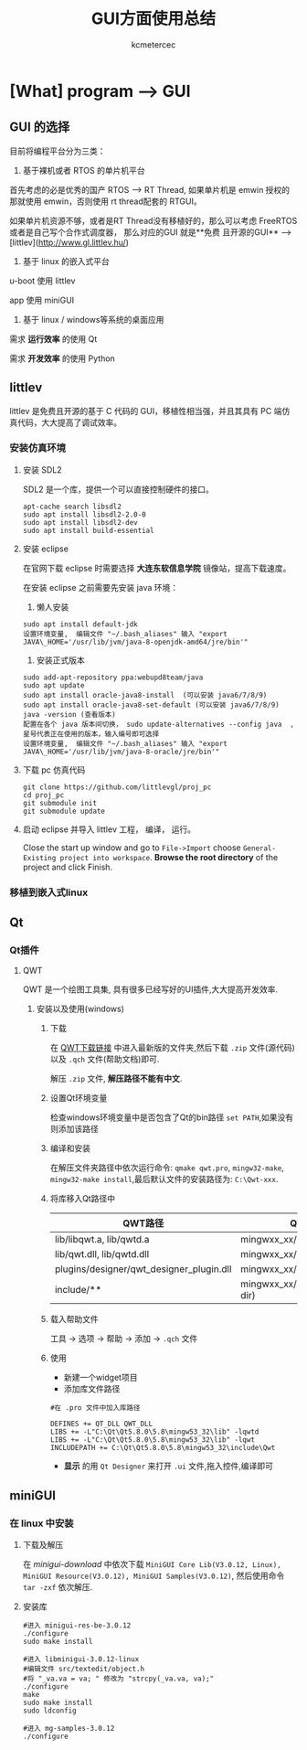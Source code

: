 #+TITLE: GUI方面使用总结
#+AUTHOR: kcmetercec
#+OPTIONS: ^:nil
* [What] program --> GUI

** GUI 的选择

目前将编程平台分为三类：

1. 基于裸机或者 RTOS 的单片机平台

首先考虑的必是优秀的国产 RTOS --> RT Thread, 如果单片机是 emwin 授权的那就使用 emwin，否则使用 rt thread配套的 RTGUI。

如果单片机资源不够，或者是RT Thread没有移植好的，那么可以考虑 FreeRTOS 或者是自己写个合作式调度器， 那么对应的GUI 就是**免费
且开源的GUI** --> [littlev](http://www.gl.littlev.hu/)

2. 基于 linux 的嵌入式平台

u-boot 使用 littlev

app 使用 miniGUI

3. 基于 linux / windows等系统的桌面应用

需求 *运行效率* 的使用 Qt

需求 *开发效率* 的使用 Python

** littlev

littlev 是免费且开源的基于 C 代码的 GUI，移植性相当强，并且其具有 PC 端仿真代码，大大提高了调试效率。

*** 安装仿真环境

**** 安装 SDL2

SDL2 是一个库，提供一个可以直接控制硬件的接口。
#+begin_example
apt-cache search libsdl2
sudo apt install libsdl2-2.0-0
sudo apt install libsdl2-dev
sudo apt install build-essential
#+end_example

**** 安装 eclipse

在官网下载 eclipse 时需要选择 *大连东软信息学院* 镜像站，提高下载速度。

在安装 eclipse 之前需要先安装 java 环境：

1. 懒人安装

#+begin_example
sudo apt install default-jdk
设置环境变量,  编辑文件 "~/.bash_aliases" 输入 "export JAVA\_HOME='/usr/lib/jvm/java-8-openjdk-amd64/jre/bin'"
#+end_example

2. 安装正式版本
#+begin_example
sudo add-apt-repository ppa:webupd8team/java
sudo apt update
sudo apt install oracle-java8-install  (可以安装 java6/7/8/9)
sudo apt install oracle-java8-set-default (可以安装 java6/7/8/9)
java -version (查看版本)
配置在各个 java 版本间切换， sudo update-alternatives --config java  , 星号代表正在使用的版本，输入编号即可选择
设置环境变量,  编辑文件 "~/.bash_aliases" 输入 "export JAVA\_HOME='/usr/lib/jvm/java-8-oracle/jre/bin'"
#+end_example

**** 下载 pc 仿真代码

#+begin_example
git clone https://github.com/littlevgl/proj_pc
cd proj_pc
git submodule init
git submodule update
#+end_example

**** 启动 eclipse 并导入 littlev 工程， 编译， 运行。
Close the start up window and go to =File->Import= choose
=General-Existing project into workspace=.  *Browse the root
directory* of the project and click Finish.

*** 移植到嵌入式linux

** Qt
*** Qt插件
**** QWT
     QWT 是一个绘图工具集, 具有很多已经写好的UI插件,大大提高开发效率.
***** 安装以及使用(windows)
****** 下载
在 [[https://sourceforge.net/projects/qwt/files/qwt/][QWT下载链接]] 中进入最新版的文件夹,然后下载 =.zip= 文件(源代码)以及 =.qch= 文件(帮助文档)即可.

解压 =.zip= 文件, *解压路径不能有中文*.
****** 设置Qt环境变量
检查windows环境变量中是否包含了Qt的bin路径 =set PATH=,如果没有则添加该路径
****** 编译和安装
在解压文件夹路径中依次运行命令: =qmake qwt.pro=, =mingw32-make=, =mingw32-make install=,最后默认文件的安装路径为: =C:\Qwt-xxx=.
****** 将库移入Qt路径中
| QWT路径                                  | QT路径                          |
|------------------------------------------+---------------------------------|
| lib/libqwt.a, lib/qwtd.a                 | mingwxx_xx/lib                  |
| lib/qwt.dll, lib/qwtd.dll                | mingwxx_xx/bin                  |
| plugins/designer/qwt_designer_plugin.dll | mingwxx_xx/plugins/designer     |
| include/**                               | mingwxx_xx/include/Qwt(new dir) |
****** 载入帮助文件
工具 -> 选项 -> 帮助 -> 添加 -> =.qch= 文件
****** 使用
- 新建一个widget项目
- 添加库文件路径
#+begin_example
#在 .pro 文件中加入库路径

DEFINES += QT_DLL QWT_DLL
LIBS += -L"C:\Qt\Qt5.8.0\5.8\mingw53_32\lib" -lqwtd
LIBS += -L"C:\Qt\Qt5.8.0\5.8\mingw53_32\lib" -lqwt
INCLUDEPATH += C:\Qt\Qt5.8.0\5.8\mingw53_32\include\Qwt
#+end_example
- *显示* 的用 =Qt Designer= 来打开 =.ui= 文件,拖入控件,编译即可


** miniGUI
*** 在 linux 中安装
**** 下载及解压
在 [[www.minigui.com/en/download/][minigui-download]] 中依次下载 =MiniGUI Core Lib(V3.0.12, Linux), MiniGUI Resource(V3.0.12), MiniGUI Samples(V3.0.12)=, 然后使用命令 =tar -zxf= 依次解压.
****  安装库
#+begin_example
#进入 minigui-res-be-3.0.12
./configure
sudo make install

#进入 libminigui-3.0.12-linux
#编辑文件 src/textedit/object.h
#将 "_va.va = va; " 修改为 "strcpy(_va.va, va);"
./configure
make
sudo make install
sudo ldconfig

#进入 mg-samples-3.0.12
./configure


#+end_example
   
